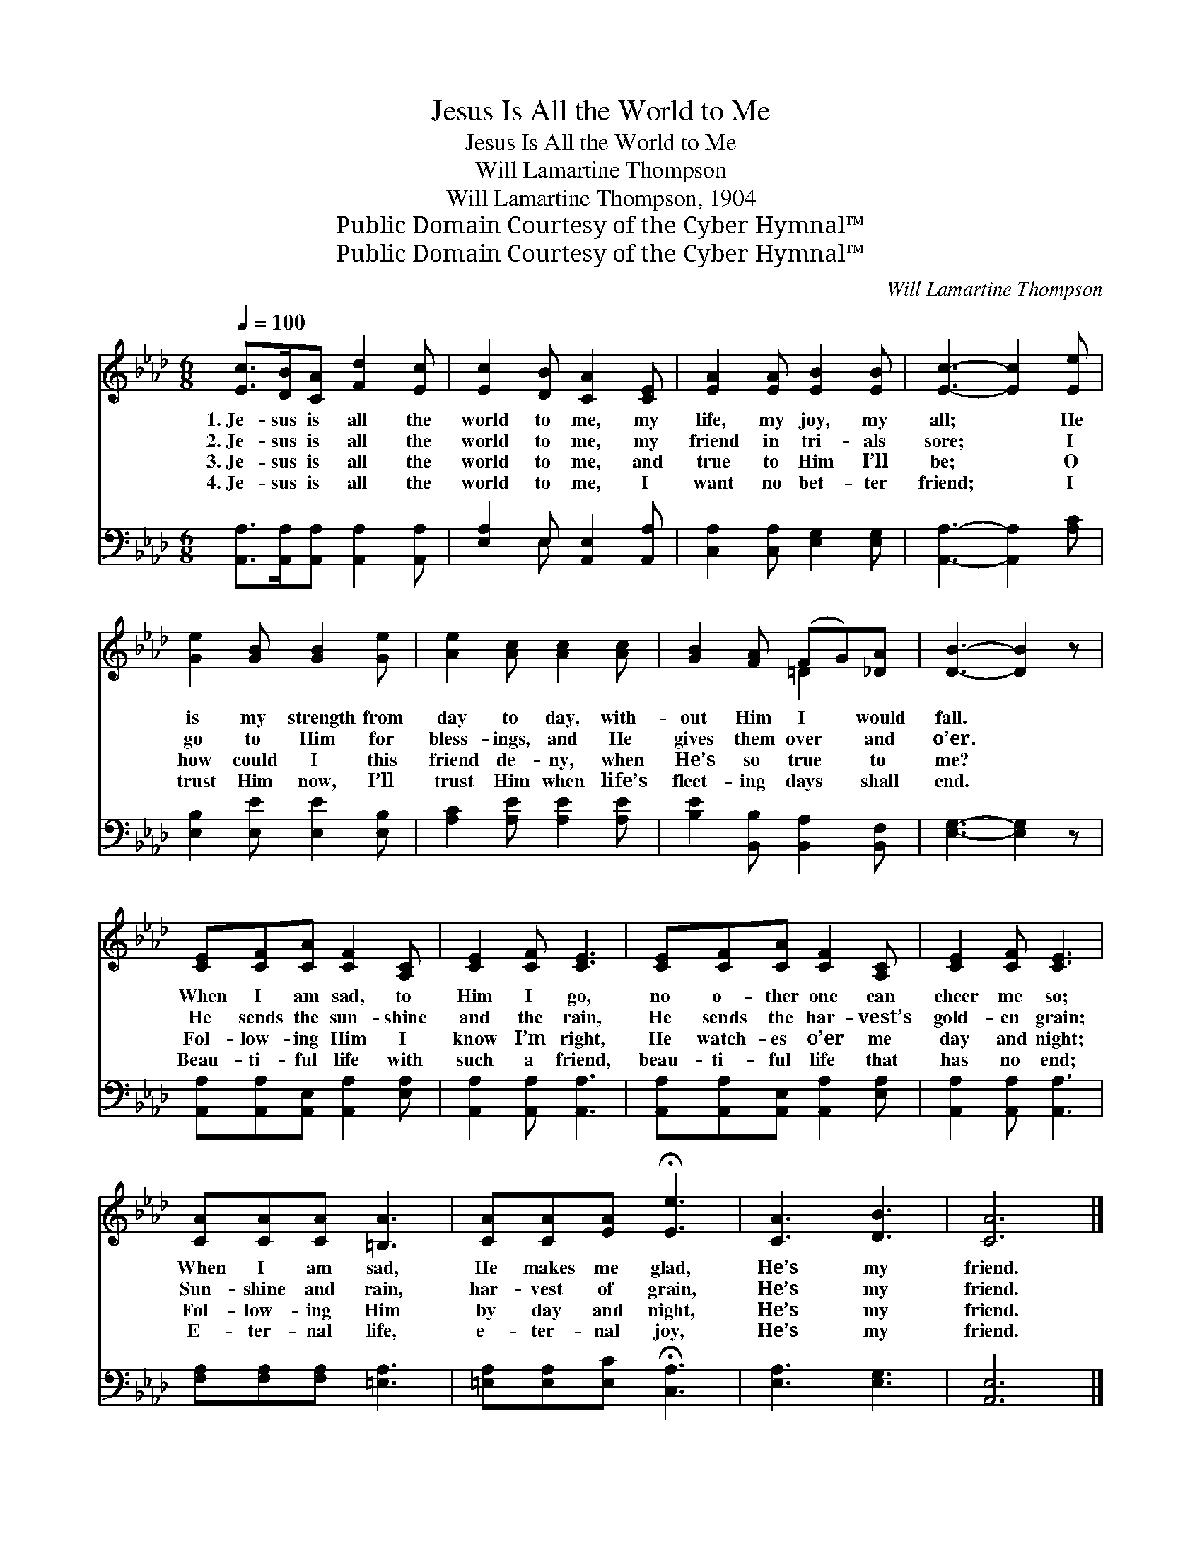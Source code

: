 X:1
T:Jesus Is All the World to Me
T:Jesus Is All the World to Me
T:Will Lamartine Thompson
T:Will Lamartine Thompson, 1904
T:Public Domain Courtesy of the Cyber Hymnal™
T:Public Domain Courtesy of the Cyber Hymnal™
C:Will Lamartine Thompson
Z:Public Domain
Z:Courtesy of the Cyber Hymnal™
%%score ( 1 2 ) ( 3 4 )
L:1/8
Q:1/4=100
M:6/8
K:Ab
V:1 treble 
V:2 treble 
V:3 bass 
V:4 bass 
V:1
 [Ec]>[DB][CA] [Fd]2 [Ec] | [Ec]2 [DB] [CA]2 [CE] | [EA]2 [EA] [EB]2 [EB] | [Ec]3- [Ec]2 [Ee] | %4
w: 1.~Je- sus is all the|world to me, my|life, my joy, my|all; * He|
w: 2.~Je- sus is all the|world to me, my|friend in tri- als|sore; * I|
w: 3.~Je- sus is all the|world to me, and|true to Him I’ll|be; * O|
w: 4.~Je- sus is all the|world to me, I|want no bet- ter|friend; * I|
 [Ge]2 [GB] [GB]2 [Ge] | [Ae]2 [Ac] [Ac]2 [Ac] | [GB]2 [FA] (FG)[_DA] | [DB]3- [DB]2 z | %8
w: is my strength from|day to day, with-|out Him I * would|fall. *|
w: go to Him for|bless- ings, and He|gives them over * and|o’er. *|
w: how could I this|friend de- ny, when|He’s so true * to|me? *|
w: trust Him now, I’ll|trust Him when life’s|fleet- ing days * shall|end. *|
 [CE][CF][CA] [CF]2 [A,C] | [CE]2 [CF] [CE]3 | [CE][CF][CA] [CF]2 [A,C] | [CE]2 [CF] [CE]3 | %12
w: When I am sad, to|Him I go,|no o- ther one can|cheer me so;|
w: He sends the sun- shine|and the rain,|He sends the har- vest’s|gold- en grain;|
w: Fol- low- ing Him I|know I’m right,|He watch- es o’er me|day and night;|
w: Beau- ti- ful life with|such a friend,|beau- ti- ful life that|has no end;|
 [CA][CA][CA] [=B,A]3 | [CA][CA][EA] !fermata![Ee]3 | [CA]3 [DB]3 | [CA]6 |] %16
w: When I am sad,|He makes me glad,|He’s my|friend.|
w: Sun- shine and rain,|har- vest of grain,|He’s my|friend.|
w: Fol- low- ing Him|by day and night,|He’s my|friend.|
w: E- ter- nal life,|e- ter- nal joy,|He’s my|friend.|
V:2
 x6 | x6 | x6 | x6 | x6 | x6 | x3 =D2 x | x6 | x6 | x6 | x6 | x6 | x6 | x6 | x6 | x6 |] %16
V:3
 [A,,A,]>[A,,A,][A,,A,] [A,,A,]2 [A,,A,] | [E,A,]2 E, [A,,E,]2 [A,,A,] | %2
 [C,A,]2 [C,A,] [E,G,]2 [E,G,] | [A,,A,]3- [A,,A,]2 [A,C] | [E,B,]2 [E,E] [E,E]2 [E,B,] | %5
 [A,C]2 [A,E] [A,E]2 [A,E] | [B,E]2 [B,,B,] [B,,A,]2 [B,,F,] | [E,G,]3- [E,G,]2 z | %8
 [A,,A,][A,,A,][A,,E,] [A,,A,]2 [E,A,] | [A,,A,]2 [A,,A,] [A,,A,]3 | %10
 [A,,A,][A,,A,][A,,E,] [A,,A,]2 [E,A,] | [A,,A,]2 [A,,A,] [A,,A,]3 | [F,A,][F,A,][F,A,] [=E,A,]3 | %13
 [=E,A,][E,A,][E,C] !fermata![C,A,]3 | [E,A,]3 [E,G,]3 | [A,,E,]6 |] %16
V:4
 x6 | x2 E, x3 | x6 | x6 | x6 | x6 | x6 | x6 | x6 | x6 | x6 | x6 | x6 | x6 | x6 | x6 |] %16

